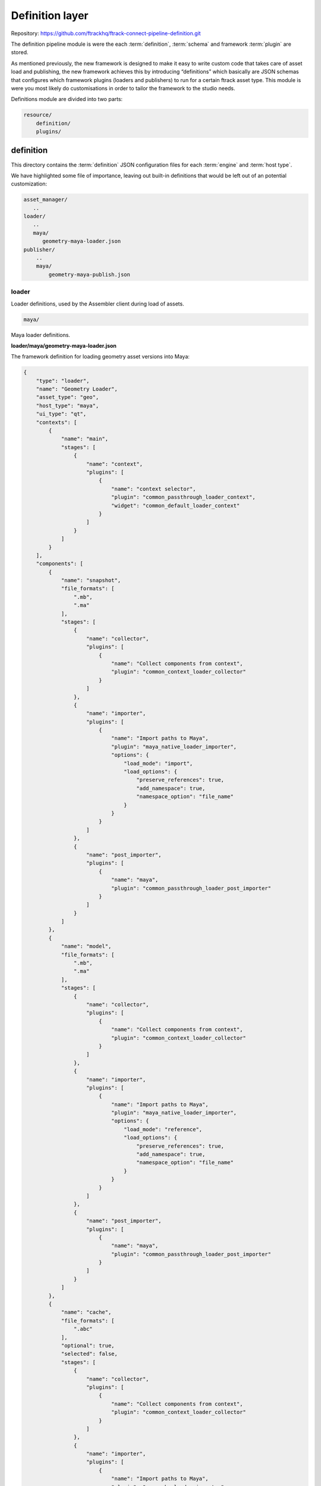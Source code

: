 ..
    :copyright: Copyright (c) 2022 ftrack

.. _introduction/framework/definition:

****************
Definition layer
****************

Repository: https://github.com/ftrackhq/ftrack-connect-pipeline-definition.git

The definition pipeline module is were the each :term:`definition`, :term:`schema` and
framework :term:`plugin` are stored.

As mentioned previously, the new framework is designed to make it easy to write
custom code that takes care of asset load and publishing, the new framework achieves
this by introducing “definitions” which basically are JSON schemas that configures
which framework plugins (loaders and publishers) to run for a certain ftrack asset type.
This module is were you most likely do customisations in order to tailor the framework
to the studio needs.


Definitions module are divided into two parts:

.. code-block:: bash

    resource/
        definition/
        plugins/

definition
----------

This directory contains the :term:`definition` JSON configuration files for each
:term:`engine` and :term:`host type`.

We have highlighted some file of importance, leaving out built-in definitions that
would be left out of an potential customization:

.. code-block:: bash

    asset_manager/
       ..
    loader/
       ..
       maya/
          geometry-maya-loader.json
    publisher/
        ..
        maya/
            geometry-maya-publish.json



loader
^^^^^^

Loader definitions, used by the Assembler client during load of assets.

.. code-block:: bash

    maya/

Maya loader definitions.


**loader/maya/geometry-maya-loader.json**

The framework definition for loading geometry asset versions into Maya:

.. code-block:: json

    {
        "type": "loader",
        "name": "Geometry Loader",
        "asset_type": "geo",
        "host_type": "maya",
        "ui_type": "qt",
        "contexts": [
            {
                "name": "main",
                "stages": [
                    {
                        "name": "context",
                        "plugins": [
                            {
                                "name": "context selector",
                                "plugin": "common_passthrough_loader_context",
                                "widget": "common_default_loader_context"
                            }
                        ]
                    }
                ]
            }
        ],
        "components": [
            {
                "name": "snapshot",
                "file_formats": [
                    ".mb",
                    ".ma"
                ],
                "stages": [
                    {
                        "name": "collector",
                        "plugins": [
                            {
                                "name": "Collect components from context",
                                "plugin": "common_context_loader_collector"
                            }
                        ]
                    },
                    {
                        "name": "importer",
                        "plugins": [
                            {
                                "name": "Import paths to Maya",
                                "plugin": "maya_native_loader_importer",
                                "options": {
                                    "load_mode": "import",
                                    "load_options": {
                                        "preserve_references": true,
                                        "add_namespace": true,
                                        "namespace_option": "file_name"
                                    }
                                }
                            }
                        ]
                    },
                    {
                        "name": "post_importer",
                        "plugins": [
                            {
                                "name": "maya",
                                "plugin": "common_passthrough_loader_post_importer"
                            }
                        ]
                    }
                ]
            },
            {
                "name": "model",
                "file_formats": [
                    ".mb",
                    ".ma"
                ],
                "stages": [
                    {
                        "name": "collector",
                        "plugins": [
                            {
                                "name": "Collect components from context",
                                "plugin": "common_context_loader_collector"
                            }
                        ]
                    },
                    {
                        "name": "importer",
                        "plugins": [
                            {
                                "name": "Import paths to Maya",
                                "plugin": "maya_native_loader_importer",
                                "options": {
                                    "load_mode": "reference",
                                    "load_options": {
                                        "preserve_references": true,
                                        "add_namespace": true,
                                        "namespace_option": "file_name"
                                    }
                                }
                            }
                        ]
                    },
                    {
                        "name": "post_importer",
                        "plugins": [
                            {
                                "name": "maya",
                                "plugin": "common_passthrough_loader_post_importer"
                            }
                        ]
                    }
                ]
            },
            {
                "name": "cache",
                "file_formats": [
                    ".abc"
                ],
                "optional": true,
                "selected": false,
                "stages": [
                    {
                        "name": "collector",
                        "plugins": [
                            {
                                "name": "Collect components from context",
                                "plugin": "common_context_loader_collector"
                            }
                        ]
                    },
                    {
                        "name": "importer",
                        "plugins": [
                            {
                                "name": "Import paths to Maya",
                                "plugin": "maya_abc_loader_importer"
                            }
                        ]
                    },
                    {
                        "name": "post_importer",
                        "plugins": [
                            {
                                "name": "maya",
                                "plugin": "common_passthrough_loader_post_importer"
                            }
                        ]
                    }
                ]
            },
            {
                "name": "game",
                "file_formats": [
                    ".fbx"
                ],
                "optional": true,
                "selected": false,
                "stages": [
                    {
                        "name": "collector",
                        "plugins": [
                            {
                                "name": "Collect components from context",
                                "plugin": "common_context_loader_collector"
                            }
                        ]
                    },
                    {
                        "name": "importer",
                        "plugins": [
                            {
                                "name": "Import paths to Maya",
                                "plugin": "maya_native_loader_importer",
                                "options": {
                                    "load_mode": "import",
                                    "load_options": {
                                        "preserve_references": true,
                                        "add_namespace": true,
                                        "namespace_option": "file_name"
                                    }
                                }
                            }
                        ]
                    },
                    {
                        "name": "post_importer",
                        "plugins": [
                            {
                                "name": "maya",
                                "plugin": "common_passthrough_loader_post_importer"
                            }
                        ]
                    }
                ]
            }
        ],
        "finalizers": [
            {
                "name": "main",
                "stages": [
                    {
                        "name": "pre_finalizer",
                        "visible": false,
                        "plugins": [
                            {
                                "name": "Pre finalizer",
                                "plugin": "common_passthrough_loader_pre_finalizer"
                            }
                        ]
                    },
                    {
                        "name": "finalizer",
                        "visible": false,
                        "plugins": [
                            {
                                "name": "Finalizer",
                                "plugin": "common_passthrough_loader_finalizer"
                            }
                        ]
                    },
                    {
                        "name": "post_finalizer",
                        "visible": false,
                        "plugins": [
                            {
                                "name": "Post finalizer",
                                "plugin": "common_passthrough_loader_post_finalizer"
                            }
                        ]
                    }
                ]
            }
        ]
    }


Attributes:

 * **type**; Definition type, binds to the host engine names.
 * **name**; The name of the definition should be kept unique within the pipeline.
 * **host_type**; The type of host this definition should  be available to, basically the name of the DCC application.
 * **context**; Section that defines the the plugin to use when selecting context (Task) and the asset version to load.
 * **components**; Section that define each loadable component (step) - which definition plugin and options to use for collect and load into the DCC app. See plugin and their widgets directories below.
 * **finalizers**; Section that defines plugins that should be run after load has finished.



Publisher
^^^^^^^^^

Publisher definitions, used by the Publisher client during publish of assets.

The structure of a publish definition is very similar to the loader, with different
plugins and options.


Asset Manager
^^^^^^^^^^^^^

Plugins and options are defined that are used with the Framework asset manager client
and engine.

The Assembler dependency resolver options are defined here, and allows tuning of
which asset types are to be resolved for a certain task type.



Schema
^^^^^^^

JSON configuration files defining the rules that apply to the syntax of definitions
(asset manager, loader and publisher). Typically you will not alter these files,
but you can add your own attributes to definitions here, that can be picked up by the plugins.


plugin
------

The plugins are were the code lives, that are referenced within the definitions:

.. code-block:: bash

    ..
    maya/
        python/
            loader/
                importers/
                    widget/
                        smaya_native_loader_importer_options.py
                    maya_native_loader_importer.py
                    ..
                finalizers/
                    maya_merge_abc_loader_finalizer.py
            publisher/
                collectors/
                    widget/
                        maya_geometry_publisher_collector_options.py
                    maya_geometry_publisher_collector.py
                        ..
                validators/
                    maya_geometry_publisher_validator.py
                    ..
                exporters/
                    maya_abc_publisher_exporter.py
                    ..
                finalizers/
                    publish_result_maya.py
            opener/
                ..
    common/
        python/
            asset_manager/
            ..
    ..

.. code-block:: bash

    maya/

Plugins for Maya hosts.

.. code-block:: bash

    maya/python/loader/importers/

Directory that should harbor Python plugins responsible for collecting options and do the actual loading into the DCC app.

.. code-block:: bash

    maya/python/loader/importers/widget/maya_native_loader_importer_options.py


This Qt widget plugin defines the UI elements presented to the user, so the user
can set the load options. These load options are then read by the loader plugin below.
The name of the plugin has to be unique within framework but can be shared with the loader
plugin:

.. code-block:: python

    ..
    class MayaNativeLoaderImporterPluginWidget(
        plugin.MayaLoaderImporterPluginWidget
    ):
        plugin_name = 'maya_native_loader_importer'
        idget = MayaNativeLoaderImporterOptionsWidget
    ..


.. code-block:: bash

    maya/python/loader/importers/maya_native_loader_importer.py

This is the actual required DCC app plugin that reads the data from disk, as
collected by the framework, and loads it into the current open project.


.. code-block:: bash

    maya/python/loader/finalizers/maya_merge_abc_loader_finalizer.py

This optional plugin runs after load and here the post process of the imported
data can be performed as necessary.


.. code-block:: bash

    maya/python/publisher/

Plugins for exporting data out from DCC app to disk and creating a version in
ftrack with reviewable and components.

.. code-block:: bash

    maya/python/publisher/collectors/widget/maya_geometry_publisher_collector_options.py

The Qt plugin that defines the widget associated with the geometry collector,
and usually is based on the standard built in collector that adds selected objects
to a list of objects.

Set auto_fetch_on_init property to True and the fetch function within the collector
plugin will be called upon widget instantiation - enabling immediate population
of objects based on selection or other expressions/rules.

One can also define a different function, than the default “run” function, to be
executed when the plugin is run.


.. code-block:: bash

    maya/python/publisher/collectors/maya_geometry_publisher_collector.py


The plugin that fetches objects from the loaded DCC app project to be published,
in this case Maya geometry. Depending on the type of integration, Pythonic objects
can be returned to the next stage or a path to object(s) is returned (Houdini, Unreal).

.. code-block:: bash

    maya/python/publisher/validators/maya_geometry_publisher_validator.py

(Optional) Validator plugins that can be used to make sure the collected(selected)
objects are eligible for publish.


.. code-block:: bash

    maya/python/publisher/output/maya_abc_publisher_exporter.py

The plugin that is responsible for exporting the collected(selected) objects to
disk, to a temporary path. The file will then be moved to its correct path dictated
by the API structure plugin associated with the location  (if a managed), upon finalization.


.. code-block:: bash

    maya/python/publisher/finalizers/publish_result_maya.py

(Optional) Plugin that can be used to prepare the data for publish, after the output
stage is done.  A post process plugin can be implemented that runs after version have
been published, allowing for example a trigger that sends out extra notifications or
do uploads to additional storage.


Schema validation
-----------------

This host performs validation of the definitions at boot and when a definition
is supplied to be run with a engine.

The validation is important to make sure the syntax and plugin references are
correct within the definition.

Search the DCC log for validation errors, for example Maya log is located here:

 * Windows; **%LOCALAPPDATA%\ftrack\ftrack-connect\log\ftrack_connect_pipeline_maya.log**
 * Mac OSX; **~/Library/Application Support/ftrack-connect/log/ftrack_connect_pipeline_maya.log**
 * Linux; **~/.local/share/ftrack-connect/log/ftrack_connect_pipeline_maya.log**





